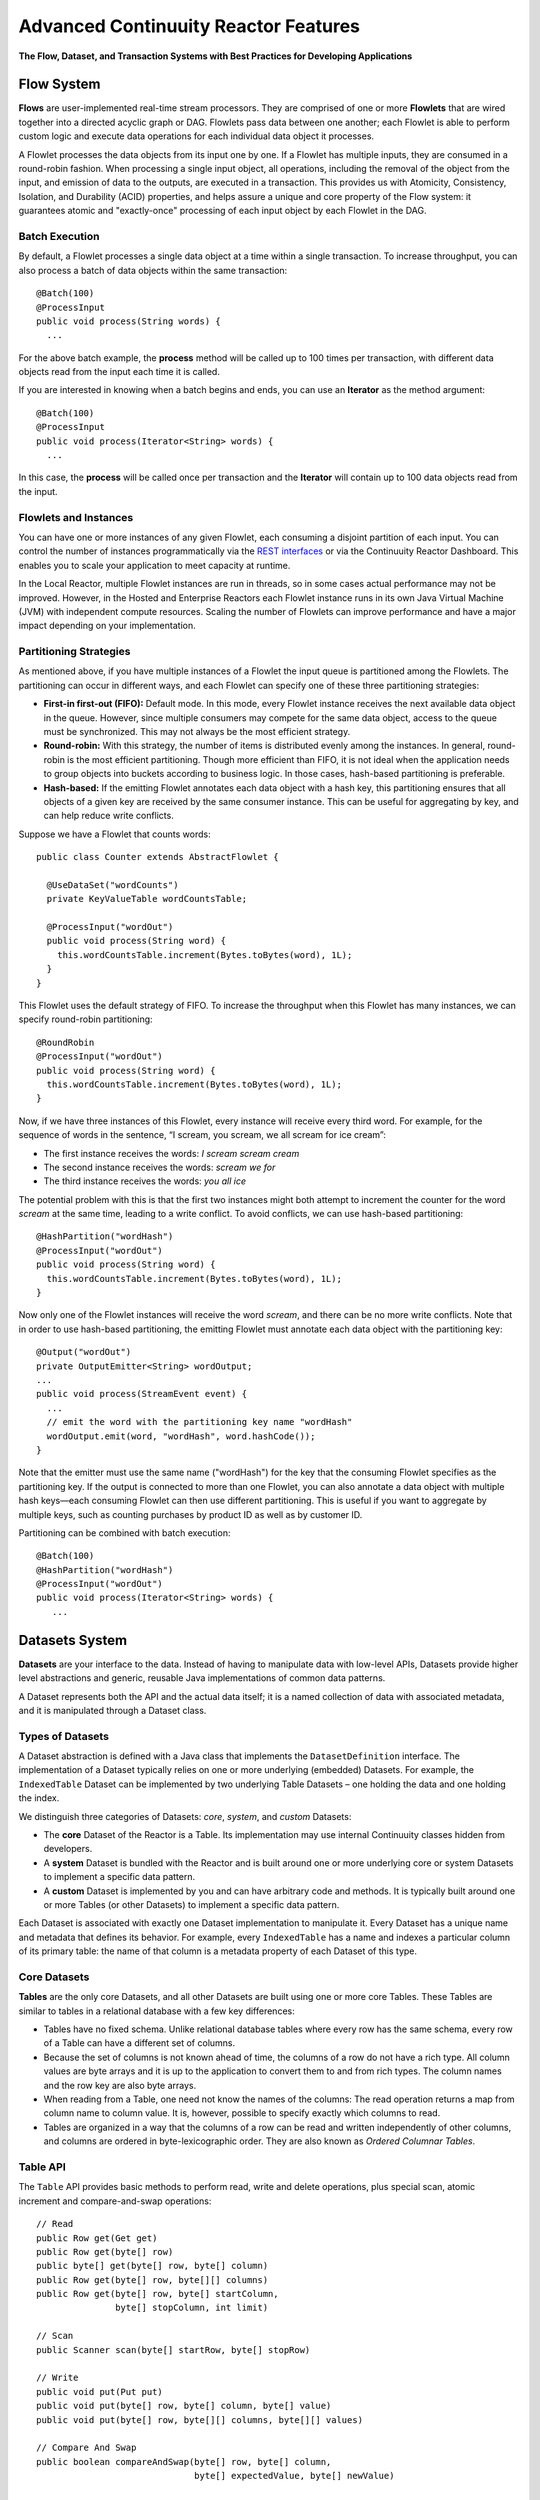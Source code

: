 .. :Author: Continuuity, Inc.
   :Description: Advanced Reactor Features

=====================================
Advanced Continuuity Reactor Features
=====================================

**The Flow, Dataset, and Transaction Systems with Best Practices for Developing Applications**

.. reST Editor: .. section-numbering::
.. reST Editor: .. contents::


Flow System
===========
**Flows** are user-implemented real-time stream processors. They are comprised of one or more **Flowlets** that are wired together into a directed acyclic graph or DAG. Flowlets pass data between one another; each Flowlet is able to perform custom logic and execute data operations for each individual data object it processes.

A Flowlet processes the data objects from its input one by one. If a Flowlet has multiple inputs, they are consumed in a round-robin fashion. When processing a single input object, all operations, including the removal of the object from the input, and emission of data to the outputs, are executed in a transaction. This provides us with Atomicity, Consistency, Isolation, and Durability (ACID) properties, and helps assure a unique and core property of the Flow system: it guarantees atomic and "exactly-once" processing of each input object by each Flowlet in the DAG.

Batch Execution
---------------
By default, a Flowlet processes a single data object at a time within a single transaction. To increase throughput, you can also process a batch of data objects within the same transaction::

	@Batch(100)
	@ProcessInput
	public void process(String words) {
	  ...

For the above batch example, the **process** method will be called up to 100 times per transaction, with different data objects read from the input each time it is called.

If you are interested in knowing when a batch begins and ends, you can use an **Iterator** as the method argument::

	@Batch(100)
	@ProcessInput
	public void process(Iterator<String> words) {
	  ...

In this case, the **process** will be called once per transaction and the **Iterator** will contain up to 100 data objects read from the input.

Flowlets and Instances
----------------------
You can have one or more instances of any given Flowlet, each consuming a disjoint partition of each input. You can control the number of instances programmatically via the
`REST interfaces <rest.html>`__ or via the Continuuity Reactor Dashboard. This enables you to scale your application to meet capacity at runtime.

In the Local Reactor, multiple Flowlet instances are run in threads, so in some cases actual performance may not be improved. However, in the Hosted and Enterprise Reactors each Flowlet instance runs in its own Java Virtual Machine (JVM) with independent compute resources. Scaling the number of Flowlets can improve performance and have a major impact depending on your implementation.

Partitioning Strategies
-----------------------
As mentioned above, if you have multiple instances of a Flowlet the input queue is partitioned among the Flowlets. The partitioning can occur in different ways, and each Flowlet can specify one of these three partitioning strategies:

- **First-in first-out (FIFO):** Default mode. In this mode, every Flowlet instance receives the next available data object in the queue. However, since multiple consumers may compete for the same data object, access to the queue must be synchronized. This may not always be the most efficient strategy.

- **Round-robin:** With this strategy, the number of items is distributed evenly among the instances. In general, round-robin is the most efficient partitioning. Though more efficient than FIFO, it is not ideal when the application needs to group objects into buckets according to business logic. In those cases, hash-based partitioning is preferable.

- **Hash-based:** If the emitting Flowlet annotates each data object with a hash key, this partitioning ensures that all objects of a given key are received by the same consumer instance. This can be useful for aggregating by key, and can help reduce write conflicts.

Suppose we have a Flowlet that counts words::

	public class Counter extends AbstractFlowlet {

	  @UseDataSet("wordCounts")
	  private KeyValueTable wordCountsTable;

	  @ProcessInput("wordOut")
	  public void process(String word) {
	    this.wordCountsTable.increment(Bytes.toBytes(word), 1L);
	  }
	}

This Flowlet uses the default strategy of FIFO. To increase the throughput when this Flowlet has many instances, we can specify round-robin partitioning::

	@RoundRobin
	@ProcessInput("wordOut")
	public void process(String word) {
	  this.wordCountsTable.increment(Bytes.toBytes(word), 1L);
	}

Now, if we have three instances of this Flowlet, every instance will receive every third word. For example, for the sequence of words in the sentence, “I scream, you scream, we all scream for ice cream”:

- The first instance receives the words: *I scream scream cream*
- The second instance receives the words: *scream we for*
- The third instance receives the words: *you all ice*

The potential problem with this is that the first two instances might
both attempt to increment the counter for the word *scream* at the same time,
leading to a write conflict. To avoid conflicts, we can use hash-based partitioning::

	@HashPartition("wordHash")
	@ProcessInput("wordOut")
	public void process(String word) {
	  this.wordCountsTable.increment(Bytes.toBytes(word), 1L);
	}

Now only one of the Flowlet instances will receive the word *scream*, and there can be no more write conflicts. Note that in order to use hash-based partitioning, the emitting Flowlet must annotate each data object with the partitioning key::

	@Output("wordOut")
	private OutputEmitter<String> wordOutput;
	...
	public void process(StreamEvent event) {
	  ...
	  // emit the word with the partitioning key name "wordHash"
	  wordOutput.emit(word, "wordHash", word.hashCode());
	}

Note that the emitter must use the same name ("wordHash") for the key that the consuming Flowlet specifies as the partitioning key. If the output is connected to more than one Flowlet, you can also annotate a data object with multiple hash keys—each consuming Flowlet can then use different partitioning. This is useful if you want to aggregate by multiple keys, such as counting purchases by product ID as well as by customer ID.

Partitioning can be combined with batch execution::

	@Batch(100)
	@HashPartition("wordHash")
	@ProcessInput("wordOut")
	public void process(Iterator<String> words) {
	   ...


Datasets System
===============
**Datasets** are your interface to the data. Instead of having to manipulate data with
low-level APIs, Datasets provide higher level abstractions and generic, reusable Java
implementations of common data patterns.

A Dataset represents both the API and the actual data itself; it is a named collection
of data with associated metadata, and it is manipulated through a Dataset class.


Types of Datasets
-----------------
A Dataset abstraction is defined with a Java class that implements the ``DatasetDefinition`` interface.
The implementation of a Dataset typically relies on one or more underlying (embedded) Datasets.
For example, the ``IndexedTable`` Dataset can be implemented by two underlying Table Datasets –
one holding the data and one holding the index.

We distinguish three categories of Datasets: *core*, *system*, and *custom* Datasets:

- The **core** Dataset of the Reactor is a Table. Its implementation may use internal
  Continuuity classes hidden from developers.

- A **system** Dataset is bundled with the Reactor and is built around
  one or more underlying core or system Datasets to implement a specific data pattern.

- A **custom** Dataset is implemented by you and can have arbitrary code and methods.
  It is typically built around one or more Tables (or other Datasets)
  to implement a specific data pattern.

Each Dataset is associated with exactly one Dataset implementation to
manipulate it. Every Dataset has a unique name and metadata that defines its behavior.
For example, every ``IndexedTable`` has a name and indexes a particular column of its primary table:
the name of that column is a metadata property of each Dataset of this type.


Core Datasets
-------------
**Tables** are the only core Datasets, and all other Datasets are built using one or more
core Tables. These Tables are similar to tables in a relational database with a few key differences:

- Tables have no fixed schema. Unlike relational database tables where every
  row has the same schema, every row of a Table can have a different set of columns.

- Because the set of columns is not known ahead of time, the columns of
  a row do not have a rich type. All column values are byte arrays and
  it is up to the application to convert them to and from rich types.
  The column names and the row key are also byte arrays.

- When reading from a Table, one need not know the names of the columns:
  The read operation returns a map from column name to column value.
  It is, however, possible to specify exactly which columns to read.

- Tables are organized in a way that the columns of a row can be read
  and written independently of other columns, and columns are ordered
  in byte-lexicographic order. They are also known as *Ordered Columnar Tables*.


Table API
---------
The ``Table`` API provides basic methods to perform read, write and delete operations,
plus special scan, atomic increment and compare-and-swap operations::

	// Read
	public Row get(Get get)
	public Row get(byte[] row)
	public byte[] get(byte[] row, byte[] column)
	public Row get(byte[] row, byte[][] columns)
	public Row get(byte[] row, byte[] startColumn,
	               byte[] stopColumn, int limit)

	// Scan
	public Scanner scan(byte[] startRow, byte[] stopRow)

	// Write
	public void put(Put put)
	public void put(byte[] row, byte[] column, byte[] value)
	public void put(byte[] row, byte[][] columns, byte[][] values)

	// Compare And Swap
	public boolean compareAndSwap(byte[] row, byte[] column,
	                              byte[] expectedValue, byte[] newValue)

	// Increment
	public Row increment(Increment increment)
	public long increment(byte[] row, byte[] column, long amount)
	public Row increment(byte[] row, byte[][] columns, long[] amounts)

	// Delete
	public void delete(Delete delete)
	public void delete(byte[] row)
	public void delete(byte[] row, byte[] column)
	public void delete(byte[] row, byte[][] columns)

Each basic operation has a method that takes an operation-type object as a parameter
plus handy methods for working directly with byte arrays.
If your application code already deals with byte arrays, you can use the latter methods to save a conversion.

Read
....
A ``get`` operation reads all columns or selection of columns of a single row::

	Table t;
	byte[] rowKey1;
	byte[] columnX;
	byte[] columnY;
	int n;

	// Read all columns of a row
	Row row = t.get(new Get("rowKey1"));

	// Read specified columns from a row
	Row rowSelection = t.get(new Get("rowKey1").add("column1").add("column2"));

	// Reads a column range from x (inclusive) to y (exclusive)
	// with a limit of n return values
	rowSelection = t.get(rowKey1, columnX, columnY; n);

	// Read only one column in one row byte[]
	value = t.get(rowKey1, columnX);

The ``Row`` object provides access to the row data including its columns. If only a 
selection of row columns is requested, the returned ``Row`` object will contain only these columns.
The ``Row`` object provides an extensive API for accessing returned column values::

	// Get column value as a byte array
	byte[] value = row.get("column1");

	// Get column value of a specific type
	String valueAsString = row.getString("column1");
	Integer valueAsInteger = row.getInt("column1");

When requested, the value of a column is converted to a specific type automatically.
If the column is absent in a row, the returned value is ``null``. To return primitive types,
the corresponding methods accepts default value to be returned when the column is absent::

	// Get column value as a primitive type or 0 if column is absent
	long valueAsLong = row.getLong("column1", 0);

Scan
....
A ``scan`` operation fetches a subset of rows or all of the rows of a Table::

	byte[] startRow;
	byte[] stopRow;
	Row row;

	// Scan all rows from startRow (inclusive) to
	// stopRow (exclusive)
	Scanner scanner = t.scan(startRow, stopRow);
	try {
	  while ((row = scanner.next()) != null) {
	    LOG.info("column1: " + row.getString("column1", "null"));
	  }
	} finally {
	  scanner.close();
	}

To scan a set of rows not bounded by ``startRow`` and/or ``stopRow``
you can pass ``null`` as their value::

	byte[] startRow;
	// Scan all rows of a table
	Scanner allRows = t.scan(null, null);
	// Scan all columns up to stopRow (exclusive)
	Scanner headRows = t.scan(null, stopRow);
	// Scan all columns starting from startRow (inclusive)
	Scanner tailRows = t.scan(startRow, null);

Write
.....
A ``put`` operation writes data into a row::

	// Write a set of columns with their values
	t.put(new Put("rowKey1").add("column1", "value1").add("column2", 55L));


Compare and Swap
................
A swap operation compares the existing value of a column with an expected value,
and if it matches, replaces it with a new value.
The operation returns ``true`` if it succeeds and ``false`` otherwise::

	byte[] expectedCurrentValue;
	byte[] newValue;
	if (!t.compareAndSwap(rowKey1, columnX,
	      expectedCurrentValue, newValue)) {
	  LOG.info("Current value was different from expected");
	}

Increment
.........
An increment operation increments a ``long`` value of one or more columns by either ``1L``
or an integer amount *n*.
If a column doesn’t exist, it is created with an assumed value
before the increment of zero::

	// Write long value to a column of a row
	t.put(new Put("rowKey1").add("column1", 55L));
	// Increment values of several columns in a row
	t.increment(new Increment("rowKey1").add("column1", 1L).add("column2", 23L));

If the existing value of the column cannot be converted to a ``long``,
a ``NumberFormatException`` will be thrown.

Delete
......
A delete operation removes an entire row or a subset of its columns::

	// Delete the entire row
	t.delete(new Delete("rowKey1"));
	// Delete a selection of columns from the row
	t.delete(new Delete("rowKey1").add("column1").add("column2"));

Note that specifying a set of columns helps to perform delete operation faster.
When you want to delete all the columns of a row and you know all of them,
passing all of them will make the deletion faster.

System Datasets
---------------
The Continuuity Reactor comes with several system-defined Datasets, including key/value Tables, indexed Tables and time series. Each of them is defined with the help of one or more embedded Tables, but defines its own interface. For example:

- The ``KeyValueTable`` implements a key/value store as a Table with a single column.

- The ``IndexedTable`` implements a Table with a secondary key using two embedded Tables,
  one for the data and one for the secondary index.

- The ``TimeseriesTable`` uses a Table to store keyed data over time
  and allows querying that data over ranges of time.

See the `Javadocs <javadocs/index.html>`__ for these classes and `the examples <examples/index.html>`__
to learn more about these Datasets.

Custom Datasets
---------------
You can define your own Dataset classes to implement common data patterns specific to your code.

Suppose you want to define a counter table that, in addition to counting words,
counts how many unique words it has seen. The Dataset can be built on top two underlying Datasets,
a first Table (``entryCountTable``) to count all the words and a second Table (``uniqueCountTable``) for the unique count.

To define a Dataset you need to implement the ``DatasetDefinition`` interface::

  public interface DatasetDefinition<D extends Dataset, A extends DatasetAdmin> {
    String getName();
    DatasetSpecification configure(String instanceName, DatasetProperties props);
    A getAdmin(DatasetSpecification spec, ClassLoader cl) throws IOException;
    D getDataset(DatasetSpecification spec, ClassLoader cl) throws IOException;
  }

There are four methods in the interface:

#. The implementation must provide a unique name for the Dataset instance.
#. The implementation must provide a method to configure the Dataset instance based on properties
   provided by a user at run-time.
#. The implementation must provide a method to administer the Dataset using an implementation of the
   ``DatasetAdmin`` interface. It performs such operations as create, truncate, and drop a Dataset.
#. Finally, the Dataset implementation must provide a method for the manipulation of the Dataset's data
   using an implementation of the ``Dataset`` interface. It does not require a developer to implement
   any specific methods, and instead leaves it to the developer to define all of the data operations.

In this case, our  ``UniqueCountTableDefinition`` will have two underlying Datasets: 
an ``entryCountTable`` and an ``uniqueCountTable``, both of type ``Table``::

	public class UniqueCountTableDefinition
	  extends AbstractDatasetDefinition<UniqueCountTable, DatasetAdmin> {
	
	  private final DatasetDefinition<? extends Table, ?> tableDef;
	
	  public UniqueCountTableDefinition(String name, DatasetDefinition<? extends Table, ?> tableDef) {
	    super(name);
	    Preconditions.checkArgument(tableDef != null, "Table definition is required");
	    this.tableDef = tableDef;
	  }
	
	  @Override
	  public DatasetSpecification configure(String instanceName, DatasetProperties properties) {
	    return DatasetSpecification.builder(instanceName, getName())
	      .properties(properties.getProperties())
	      .datasets(tableDef.configure("entryCountTable", properties))
	      .datasets(tableDef.configure("uniqueCountTable", properties))
	      .build();
	  }
	
	  @Override
	  public DatasetAdmin getAdmin(DatasetSpecification spec, ClassLoader cl) throws IOException {
	    return new CompositeDatasetAdmin(tableDef.getAdmin(spec.getSpecification("entryCountTable"), cl),
	                                     tableDef.getAdmin(spec.getSpecification("uniqueCountTable"), cl));
	  }
	
	  @Override
	  public UniqueCountTable getDataset(DatasetSpecification spec, ClassLoader cl) throws IOException {
	    return new UniqueCountTable(spec.getName(),
	                                tableDef.getDataset(spec.getSpecification("entryCountTable"), cl),
	                                tableDef.getDataset(spec.getSpecification("uniqueCountTable"), cl));
	  }
	}

Note that you need to implement the ``UniqueCountTable`` that defines the data operations of the Dataset.
All administrative operations will be delegated to the underlying Dataset implementations.

``UniqueCountTable`` uses two underlying tables that were passed into the constructor by ``UniqueCountTableDefinition``::

  public static class UniqueCountTable extends AbstractDataset {

    private final Table entryCountTable;
    private final Table uniqueCountTable;

    public UniqueCountTable(String instanceName,
                            Table entryCountTable,
                            Table uniqueCountTable) {
      super(instanceName, entryCountTable, uniqueCountTable);
      this.entryCountTable = entryCountTable;
      this.uniqueCountTable = uniqueCountTable;
    }

The ``UniqueCountTable`` stores a counter for each word in its own row of the entry count table.
For each word the counter is incremented. If the result of the increment is 1, then this is the first time
we've encountered that word, hence we have a new unique word and we then increment the unique counter::

    public void updateUniqueCount(String entry) {
      long newCount = entryCountTable.increment(new Increment(entry, "count", 1L)).getInt("count");
      if (newCount == 1L) {
        uniqueCountTable.increment(new Increment("unique_count", "count", 1L));
      }
    }

Finally, we write a method to retrieve the number of unique words seen::

    public Long readUniqueCount() {
      return uniqueCountTable.get(new Get("unique_count", "count")).getLong("count");
    }

You can make available your custom Dataset for applications in Continuuity Reactor by deploying it
packaged into a jar. Along with the classes implementing the interface, include a Dataset module class
that configures the dependencies between Dataset implementations::

  public static class MyDatasetLibrary implements DatasetModule {
    @Override
    public void register(DatasetDefinitionRegistry registry) {
      TableDefinition tableDefinition = registry.get("table");
      UniqueCountTableDefinition keyValueTable = 
	   new UniqueCountTableDefinition("UniqueCountTable", tableDefinition);
      registry.add(keyValueTable);
    }
  }

You can deploy the Dataset module jar using either the `Continuuity Reactor HTTP REST API <rest.html>`__
or command line tools. You can also configure an application to deploy the module if it doesn't exist::

  Class MyApp extends AbstractApplication {
    public void configure() {
      addDatasetModule("UniqueCountTableModule", UniqueCountTableDefinition.Module.class);
      ...
    }
  }

After the new Dataset implementation is deployed, applications use it to create new Datasets::

  Class MyApp extends AbstractApplication {
    public void configure() {
      createDataset("myCounters", "UniqueCountTable")
      ...
    }
  }

Application components can access it via ``@UseDataSet``::

  Class MyFowlet extends AbstractFlowlet {
    @UseDataSet("myCounters")
    private UniqueCountTable counters;
    ...
  }


You can also pass ``DatasetProperties`` as a third parameter to ``createDataset`` method. These properties will be used
by ``DatasetDefinition`` when configuring Dataset with ``configure`` method.

Custom Datasets: Simplified APIs
--------------------------------

When your custom Dataset is built on top of one or more existing Datasets, the simplest way to implement
it is to just define the data operations (by implementing the Dataset interface) and delegating all other
work (such as  administrative operations) to the embedded Dataset. 

To do this, you need only to implement the Dataset class and define the embedded Datasets by annotating 
its constructor parameters.

Here's a simpler look at our ``UniqueCountTable``::

  public class UniqueCountTable extends AbstractDataset {

    private final Table entryCountTable;
    private final Table uniqueCountTable;

    public UniqueCountTable(DatasetSpecification spec,
                            @EmbeddedDataset("entryCountTable") Table entryCountTable,
                            @EmbeddedDataset("uniqueCountTable") Table uniqueCountTable) {
      super(spec.getName(), entryCountTable, uniqueCountTable);
      this.entryCountTable = entryCountTable;
      this.uniqueCountTable = uniqueCountTable;
    }

    public void updateUniqueCount(String entry) {
      // ...
    }


    public Long readUniqueCount() {
      // ...
    }
  }

In this case, the class must have one constructor that takes a ``DatasetSpecification`` as a first
parameter and any number of ``Dataset``\s annotated with the ``@EmbeddedDataset`` annotation as the
remaining parameters. ``@EmbeddedDataset`` takes the embedded Dataset's name as a parameter.

All administrative operations (such as create, drop, truncate) will be delegated to the embedded Datasets
in the order they are defined in the constructor. ``DatasetProperties`` that are passed during creation of
the Dataset will be passed as-is to the embedded Datasets.

Having the ``UniqueCountTable`` class above is equivalent to having the ``UniqueCountTableDefinition``,
``UniqueCountTable``, and ``MyDatasetLibrary`` classes from the example in the previous section. The
approach described here simplifies implementation of custom Datasets in cases where higher flexibility is
not needed.

To deploy an implementation of this ``UniqueCountTable`` custom Dataset and make it available for
applications to use, add into the Application implementation::

  Class MyApp extends AbstractApplication {
    public void configure() {
      createDataset("myCounters", UniqueCountTable.class)
      ...
    }
  }

As with the previous example, deploy the custom Dataset packaged into a jar. No separate action of
deploying the Dataset type is needed in this case: Continuuity Reactor will do it
"under the covers" using the class of ``UniqueCountTable`` passed in the ``createDataset`` method.

Application components can access it via ``@UseDataSet``::

  Class MyFowlet extends AbstractFlowlet {
    @UseDataSet("myCounters")
    private UniqueCountTable counters;
    ...
  }

A complete application demonstrating the use of a custom Dataset is included in our 
`PageViewAnalytics </examples/PageViewAnalytics/index.html>`__ example.

Datasets & MapReduce
--------------------

A MapReduce job can interact with a Dataset by using it as an input or an output.
The Dataset needs to implement specific interfaces to support this.

When you run a MapReduce job, you can configure it to read its input from a Dataset. The source Dataset must implement the ``BatchReadable`` interface, which requires two methods::

	public interface BatchReadable<KEY, VALUE> {
	  List<Split> getSplits();
	  SplitReader<KEY, VALUE> createSplitReader(Split split);
	}

These two methods complement each other: ``getSplits()`` must return all splits of the Dataset that the MapReduce job will read; ``createSplitReader()`` is then called in every Mapper to read one of the splits. Note that the ``KEY`` and ``VALUE`` type parameters of the split reader must match the input key and value type parameters of the Mapper.

Because ``getSplits()`` has no arguments, it will typically create splits that cover the entire Dataset. If you want to use a custom selection of the input data, define another method in your Dataset with additional parameters and explicitly set the input in the ``beforeSubmit()`` method.

For example, the system Dataset ``KeyValueTable`` implements ``BatchReadable<byte[], byte[]>`` with an extra method that allows specification of the number of splits and a range of keys::

	public class KeyValueTable extends AbstractDataset
	                           implements BatchReadable<byte[], byte[]> {
	  ...
	  public List<Split> getSplits(int numSplits, byte[] start, byte[] stop);
	}

To read a range of keys and give a hint that you want 16 splits, write::

	@Override
	@UseDataSet("myTable")
	KeyValueTable kvTable;
	...
	public void beforeSubmit(MapReduceContext context) throws Exception {
	  ...
	  context.setInput(kvTable, kvTable.getSplits(16, startKey, stopKey);
	}

Similarly to reading input from a Dataset, you have the option to write to a Dataset as the output destination of a MapReduce job—if that Dataset implements the ``BatchWritable`` interface::

	public interface BatchWritable<KEY, VALUE> {
	  void write(KEY key, VALUE value);
	}

The ``write()`` method is used to redirect all writes performed by a Reducer to the Dataset.
Again, the ``KEY`` and ``VALUE`` type parameters must match the output key and value type parameters of the Reducer.


Transaction System
==================

The Need for Transactions
-------------------------

A Flowlet processes the data objects received on its inputs one at a time. While processing a single input object, all operations, including the removal of the data from the input, and emission of data to the outputs, are executed in a **transaction**. This provides us with ACID—atomicity, consistency, isolation, and durability properties:

- The process method runs under read isolation to ensure that it does not see dirty writes
  (uncommitted writes from concurrent processing) in any of its reads.
  It does see, however, its own writes.

- A failed attempt to process an input object leaves the data in a consistent state;
  it does not leave partial writes behind.

- All writes and emission of data are committed atomically;
  either all of them or none of them are persisted.

- After processing completes successfully, all its writes are persisted in a durable way.

In case of failure, the state of the data is unchanged and processing of the input
object can be reattempted. This ensures "exactly-once" processing of each object.

OCC: Optimistic Concurrency Control
-----------------------------------

The Continuuity Reactor uses *Optimistic Concurrency Control* (OCC) to implement transactions. Unlike most relational databases that use locks to prevent conflicting operations between transactions, under OCC we allow these conflicting writes to happen. When the transaction is committed, we can detect whether it has any conflicts: namely, if during the lifetime of the transaction, another transaction committed a write for one of the same keys that the transaction has written. In that case, the transaction is aborted and all of its writes are rolled back.

In other words: If two overlapping transactions modify the same row, then the transaction that commits first will succeed, but the transaction that commits last is rolled back due to a write conflict.

Optimistic Concurrency Control is lockless and therefore avoids problems such as idle processes waiting for locks, or even worse, deadlocks. However, it comes at the cost of rollback in case of write conflicts. We can only achieve high throughput with OCC if the number of conflicts is small. It is therefore a good practice to reduce the probability of conflicts wherever possible.

Here are some rules to follow for Flows, Flowlets and Procedures:

- Keep transactions short. The Continuuity Reactor attempts to delay the beginning of each
  transaction as long as possible. For instance, if your Flowlet only performs write
  operations, but no read operations, then all writes are deferred until the process
  method returns. They are then performed and transacted, together with the
  removal of the processed object from the input, in a single batch execution.
  This minimizes the duration of the transaction.

- However, if your Flowlet performs a read, then the transaction must
  begin at the time of the read. If your Flowlet performs long-running
  computations after that read, then the transaction runs longer, too,
  and the risk of conflicts increases. It is therefore a good practice
  to perform reads as late in the process method as possible.

- There are two ways to perform an increment: As a write operation that
  returns nothing, or as a read-write operation that returns the incremented
  value. If you perform the read-write operation, then that forces the
  transaction to begin, and the chance of conflict increases. Unless you
  depend on that return value, you should always perform an increment
  only as a write operation.

- Use hash-based partitioning for the inputs of highly concurrent Flowlets
  that perform writes. This helps reduce concurrent writes to the same
  key from different instances of the Flowlet.

Keeping these guidelines in mind will help you write more efficient and faster-performing code.


The Need for Disabling Transactions
-----------------------------------
Transactions providing ACID (atomicity, consistency, isolation, and durability) guarantees are useful in several applications where data accuracy is critical—examples include billing applications and computing click-through rates.

However, some applications—such as trending—might not need it. Applications that do not strictly require accuracy can trade off accuracy against increased throughput by taking advantage of not having to write/read all the data in a transaction.

Disabling Transactions
----------------------
Transaction can be disabled for a Flow by annotating the Flow class with the @DisableTransaction annotation. While this may speed up performance, if—for example—a Flowlet fails, the system would not be able to roll back to its previous state::

	@DisableTransaction
	class MyExampleFlow implements Flow {
	  ...
	}

You will need to judge whether the increase in performance offsets the increased risk of inaccurate data.

Transactions in MapReduce
-------------------------
When you run a MapReduce job that interacts with Datasets, the system creates a long-running transaction. Similar to the transaction of a Flowlet or a Procedure, here are some rules to follow:

- Reads can only see the writes of other transactions that were committed
  at the time the long-running transaction was started.

- All writes of the long-running transaction are committed atomically,
  and only become visible to others after they are committed.

- The long-running transaction can read its own writes.

However, there is a key difference: long-running transactions do not participate in conflict detection. If another transaction overlaps with the long-running transaction and writes to the same row, it will not cause a conflict but simply overwrite it.

It is not efficient to fail the long-running job based on a single conflict. Because of this, it is not recommended to write to the same Dataset from both real-time and MapReduce programs. It is better to use different Datasets, or at least ensure that the real-time processing writes to a disjoint set of columns.

It's important to note that the MapReduce framework will reattempt a task (Mapper or Reducer) if it fails. If the task is writing to a Dataset, the reattempt of the task will most likely repeat the writes that were already performed in the failed attempt. Therefore it is highly advisable that all writes performed by MapReduce programs be idempotent.

Best Practices for Developing Applications
==========================================

Initializing Instance Fields
----------------------------
There are three ways to initialize instance fields used in WorkflowActions, Flowlets and Procedures:

#. Using the default constructor;
#. Using ``initialize()`` method of the WorkflowActions, Flowlets and Procedures; and
#. Using ``@Property`` annotations.

To initialize using Property annotations, simply annotate the field definition with ``@Property``. 

The following example demonstrates the convenience of using ``@Property`` in ``WordFilter`` flowlet that filters out specific word::

  public static class WordFilter extends AbstractFlowlet {

    private OutputEmitter<String> out;

    @Property
    private final String toFilterOut;

    public CountByField(String toFilterOut) {
      this.toFilterOut = toFilterOut;
    }

    @ProcessInput()
    public void process(String word) {
      if (!toFilterOut.equals(word)) {
        out.emit(word);
      }
    }
  }

The flowlet constuctor with the parameter is called when flow is configured::

  public static class WordCountFlow implements Flow {
    @Override
    public FlowSpecification configure() {
      return FlowSpecification.Builder.with()
        .setName("WordCountFlow")
        .setDescription("Flow for counting words")
        .withFlowlets().add(new Tokenizer())
                       .add(new WordsFilter("the"))
                       .add(new WordsCounter())
        .connect().fromStream("text").to("Tokenizer")
                  .from("Tokenizer").to("WordsFilter")
                  .from("WordsFilter").to("WordsCounter")
        .build();
    }
  }


At run-time, when flowlet is started a value is injected into ``toFilterOut`` fied.

Field types that are supported using the ``@Property`` annotation are primitives,
boxed types (e.g. ``Integer``), ``String`` and ``enum``.

Where to Go Next
================
Now that you've looked at the advanced features of Continuuity Reactor, take a look at:

- `Querying Datasets with SQL <query.html>`__,
  which covers ad-hoc querying of Continuuity Reactor Datasets using SQL.
